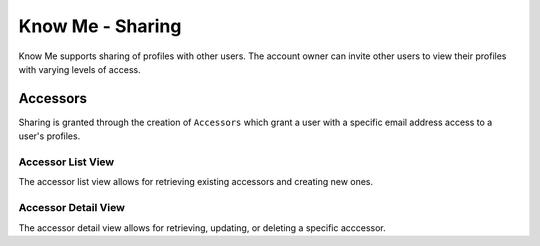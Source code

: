 =================
Know Me - Sharing
=================

Know Me supports sharing of profiles with other users. The account owner can invite other users to view their profiles with varying levels of access.


---------
Accessors
---------

Sharing is granted through the creation of ``Accessors`` which grant a user with a specific email address access to a user's profiles.

Accessor List View
------------------

The accessor list view allows for retrieving existing accessors and creating new ones.

.. http:get:: /know-me/users/accessors/

    List the existing accessors for the requesting user.

    :>jsonarr boolean accepted: A boolean indicating if the invitation has been accepted by the invited user.
    :>jsonarr boolean can_write: A boolean indicating if the accessor grants the invited user write access to profiles.
    :>jsonarr string email: The email address used to invite the user.
    :>jsonarr boolean has_private_profile_access: A boolean indicating if the accessor grants the user access to profiles marked as private.
    :>jsonarr object km_user: An object containing information about the user that the accessor grants access on.

    :status 200: Request successful.

.. http:post:: /know-me/users/accessors/

    Create a new accessor for the requesting user's account.

    :<json boolean can_write: A boolean indicating if the invited user should have write access for shared profiles.
    :<json string email: The email address of the user to invite.
    :<json boolean has_private_profile_access: A boolean indicating if the invited user should have access to profiles marked as private.

    :>json boolean accepted: A boolean indicating if the invitation has been accepted by the invited user.
    :>json boolean can_write: A boolean indicating if the accessor grants the invited user write access to profiles.
    :>json string email: The email address used to invite the user.
    :>json boolean has_private_profile_access: A boolean indicating if the accessor grants the user access to profiles marked as private.
    :>json object km_user: An object containing information about the user that the accessor grants access on.

    :status 201: The accessor was created successfully.
    :status 400: Invalid request. Check the response data for details.

Accessor Detail View
--------------------

The accessor detail view allows for retrieving, updating, or deleting a specific acccessor.

.. http:get:: /know-me/accessors/(int:id)/

    Retrieve the details of a specific accessor.

    :param int id: The ID of the accessor to retrieve.

    :>json boolean accepted: A boolean indicating if the invitation has been accepted by the invited user.
    :>json boolean can_write: A boolean indicating if the accessor grants the invited user write access to profiles.
    :>json string email: The email address used to invite the user.
    :>json boolean has_private_profile_access: A boolean indicating if the accessor grants the user access to profiles marked as private.
    :>json object km_user: An object containing information about the user that the accessor grants access on.

    :status 200: Request successful.
    :status 404: There is no accessor with the provided ``id``.

.. http:patch:: /know-me/accessors/(int:id)/

    Update a specific accessor's information.

    :param int id: The ID of the accessor to update.

    :<json boolean can_write: *(Optional)* A boolean indicating if the invited user has write access to profiles.
    :<json boolean has_private_profile_access: *(Optional)* A boolean indicating if the invited user has access to profiles marked as private.

    :status 200: Request successful.
    :status 400: Invalid request. Check the response data for details.
    :status 404: There is no accessor with the provided ``id``.

.. http:delete:: /know-me/accessors/(int:id)/

    Delete a specific accessor.

    :param int id: The ID of the accessor to delete.

    :status 204: Request successful.
    :status 404: There is no accessor with the provided ``id``.
